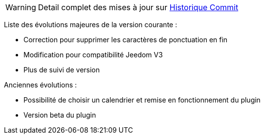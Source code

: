 ﻿[horizontal]
WARNING: Detail complet des mises à jour sur https://github.com/guenneguezt/plugin-caldav/commits/master[Historique Commit]

Liste des évolutions majeures de la version courante :

- Correction pour supprimer les caractères de ponctuation en fin
- Modification pour compatibilité Jeedom V3
- Plus de suivi de version

Anciennes évolutions :

- Possibilité de choisir un calendrier et remise en fonctionnement du plugin
- Version beta du plugin